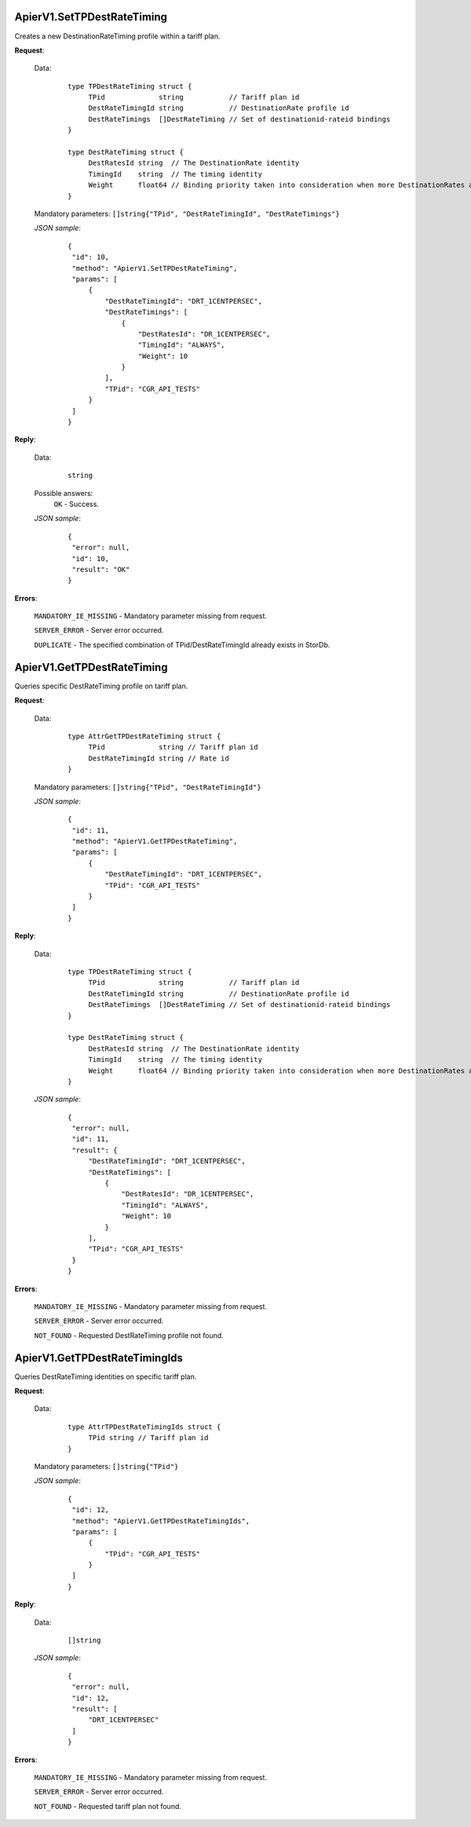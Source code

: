 ApierV1.SetTPDestRateTiming
+++++++++++++++++++++++++

Creates a new DestinationRateTiming profile within a tariff plan.

**Request**:

 Data:
  ::

   type TPDestRateTiming struct {
	TPid             string           // Tariff plan id
	DestRateTimingId string           // DestinationRate profile id
	DestRateTimings  []DestRateTiming // Set of destinationid-rateid bindings
   }

   type DestRateTiming struct {
	DestRatesId string  // The DestinationRate identity
	TimingId    string  // The timing identity
	Weight      float64 // Binding priority taken into consideration when more DestinationRates are active on a time slot
   }

 Mandatory parameters: ``[]string{"TPid", "DestRateTimingId", "DestRateTimings"}``

 *JSON sample*:
  ::

   {
    "id": 10,
    "method": "ApierV1.SetTPDestRateTiming",
    "params": [
        {
            "DestRateTimingId": "DRT_1CENTPERSEC",
            "DestRateTimings": [
                {
                    "DestRatesId": "DR_1CENTPERSEC",
                    "TimingId": "ALWAYS",
                    "Weight": 10
                }
            ],
            "TPid": "CGR_API_TESTS"
        }
    ]
   }

**Reply**:

 Data:
  ::

   string

 Possible answers:
  ``OK`` - Success.

 *JSON sample*:
  ::

   {
    "error": null, 
    "id": 10, 
    "result": "OK"
   }

**Errors**:

 ``MANDATORY_IE_MISSING`` - Mandatory parameter missing from request.

 ``SERVER_ERROR`` - Server error occurred.

 ``DUPLICATE`` - The specified combination of TPid/DestRateTimingId already exists in StorDb.


ApierV1.GetTPDestRateTiming
+++++++++++++++++++++++++

Queries specific DestRateTiming profile on tariff plan.

**Request**:

 Data:
  ::

   type AttrGetTPDestRateTiming struct {
	TPid             string // Tariff plan id
	DestRateTimingId string // Rate id
   }

 Mandatory parameters: ``[]string{"TPid", "DestRateTimingId"}``

 *JSON sample*:
  ::

   {
    "id": 11,
    "method": "ApierV1.GetTPDestRateTiming",
    "params": [
        {
            "DestRateTimingId": "DRT_1CENTPERSEC",
            "TPid": "CGR_API_TESTS"
        }
    ]
   }
   
**Reply**:

 Data:
  ::

   type TPDestRateTiming struct {
	TPid             string           // Tariff plan id
	DestRateTimingId string           // DestinationRate profile id
	DestRateTimings  []DestRateTiming // Set of destinationid-rateid bindings
   }

   type DestRateTiming struct {
	DestRatesId string  // The DestinationRate identity
	TimingId    string  // The timing identity
	Weight      float64 // Binding priority taken into consideration when more DestinationRates are active on a time slot
   }

 *JSON sample*:
  ::

   {
    "error": null,
    "id": 11,
    "result": {
        "DestRateTimingId": "DRT_1CENTPERSEC",
        "DestRateTimings": [
            {
                "DestRatesId": "DR_1CENTPERSEC",
                "TimingId": "ALWAYS",
                "Weight": 10
            }
        ],
        "TPid": "CGR_API_TESTS"
    }
   }

**Errors**:

 ``MANDATORY_IE_MISSING`` - Mandatory parameter missing from request.

 ``SERVER_ERROR`` - Server error occurred.

 ``NOT_FOUND`` - Requested DestRateTiming profile not found.


ApierV1.GetTPDestRateTimingIds
++++++++++++++++++++++++++++

Queries DestRateTiming identities on specific tariff plan.

**Request**:

 Data:
  ::

   type AttrTPDestRateTimingIds struct {
	TPid string // Tariff plan id
   }

 Mandatory parameters: ``[]string{"TPid"}``

 *JSON sample*:
  ::

   {
    "id": 12,
    "method": "ApierV1.GetTPDestRateTimingIds",
    "params": [
        {
            "TPid": "CGR_API_TESTS"
        }
    ]
   }

**Reply**:

 Data:
  ::

   []string

 *JSON sample*:
  ::

   {
    "error": null,
    "id": 12,
    "result": [
        "DRT_1CENTPERSEC"
    ]
   }

**Errors**:

 ``MANDATORY_IE_MISSING`` - Mandatory parameter missing from request.

 ``SERVER_ERROR`` - Server error occurred.

 ``NOT_FOUND`` - Requested tariff plan not found.
